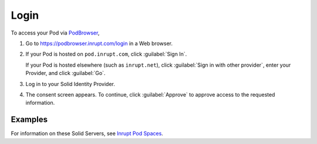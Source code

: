 =====
Login
=====

To access your Pod via `PodBrowser <https://podbrowser.inrupt.com/login>`_,

#. Go to https://podbrowser.inrupt.com/login in a Web browser.

#. If your Pod is hosted on ``pod.inrupt.com``, click :guilabel:`Sign
   In`.

   If your Pod is hosted elsewhere (such as ``inrupt.net``), click
   :guilabel:`Sign in with other provider`, enter your Provider, and
   click :guilabel:`Go`.

#. Log in to your Solid Identity Provider.

#. The consent screen appears. To continue, click :guilabel:`Approve`
   to approve access to the requested information.

.. image:: /images/podbrowser-pod-inrupt-com.png
   :alt: PodBrowser Log In Screen
   :width: 400px
   :target: https://podbrowser.inrupt.com/login

Examples
========

.. tabs::

   .. tab:: ``pod.inrupt.com``
   
      #. Click :guilabel:`Sign In`.
  
      #. Enter your :guilabel:`Username` and :guilabel:`Password` and :guilabel:`Sign In`.
 
      #. The consent screen appears. To continue, click
         :guilabel:`Approve` to approve access to the requested information.

      To sign up for a Pod on ``https://pod.inrupt.com``, go to
      https://signup.pod.inrupt.com/.

   .. tab:: ``inrupt.net``

      #. Click :guilabel:`Sign in with other provider`.
      
      #. Select or enter ``https://inrupt.net`` and click :guilabel:`Go`.
  
      #. Enter your :guilabel:`Username` and :guilabel:`Password` and login.
 
      #. If you have not previously authorized PodBrowser to access
         your Pod, you will be asked to authorize "Inrupt PodBrowser".
      
         a. You must select **all** four check boxes. 
       
         #. Click :guilabel:`Authorize`. You are directed back to
            `PodBrowser`_. 

         If you did not select **all** four required access at this
         time, you can manually grant PodBrowser the required access.
         For details, see :ref:`faq-grant-access-manually`.

       To sign up for a Pod on ``https://inrupt.net``, go to
       https://inrupt.net.

For information on these Solid Servers, see `Inrupt Pod Spaces
<https://docs.inrupt.com/pod-spaces>`_.
